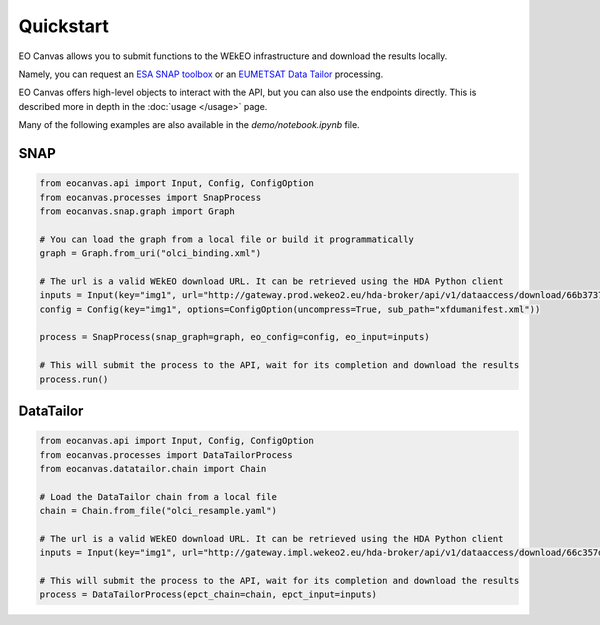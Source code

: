 Quickstart
==========

EO Canvas allows you to submit functions to the WEkEO infrastructure and download the results locally.

Namely, you can request an `ESA SNAP toolbox <https://step.esa.int/main/toolboxes/snap/>`_ or
an `EUMETSAT Data Tailor <https://user.eumetsat.int/resources/user-guides/data-tailor-standalone-guide>`_
processing.

EO Canvas offers high-level objects to interact with the API, but you can also use the endpoints directly.
This is described more in depth in the  :doc:`usage </usage>` page.

Many of the following examples are also available in the `demo/notebook.ipynb` file.

SNAP
----
.. code:: python

    from eocanvas.api import Input, Config, ConfigOption
    from eocanvas.processes import SnapProcess
    from eocanvas.snap.graph import Graph

    # You can load the graph from a local file or build it programmatically
    graph = Graph.from_uri("olci_binding.xml")

    # The url is a valid WEkEO download URL. It can be retrieved using the HDA Python client
    inputs = Input(key="img1", url="http://gateway.prod.wekeo2.eu/hda-broker/api/v1/dataaccess/download/66b37374b6a632e1f39b3058")
    config = Config(key="img1", options=ConfigOption(uncompress=True, sub_path="xfdumanifest.xml"))

    process = SnapProcess(snap_graph=graph, eo_config=config, eo_input=inputs)

    # This will submit the process to the API, wait for its completion and download the results
    process.run()

DataTailor
----------
.. code:: python

    from eocanvas.api import Input, Config, ConfigOption
    from eocanvas.processes import DataTailorProcess
    from eocanvas.datatailor.chain import Chain

    # Load the DataTailor chain from a local file
    chain = Chain.from_file("olci_resample.yaml")

    # The url is a valid WEkEO download URL. It can be retrieved using the HDA Python client
    inputs = Input(key="img1", url="http://gateway.impl.wekeo2.eu/hda-broker/api/v1/dataaccess/download/66c357dcb6a632e1f39b3131")

    # This will submit the process to the API, wait for its completion and download the results
    process = DataTailorProcess(epct_chain=chain, epct_input=inputs)